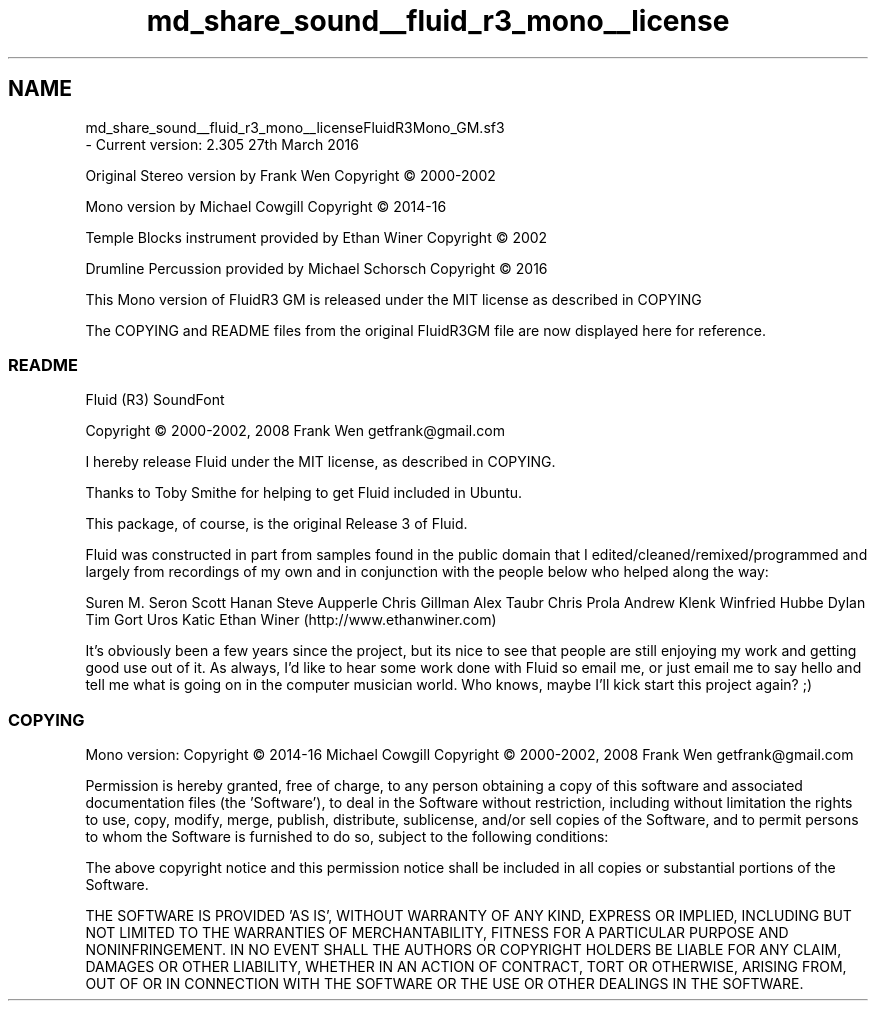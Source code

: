 .TH "md_share_sound__fluid_r3_mono__license" 3 "Mon Jun 5 2017" "MuseScore-2.2" \" -*- nroff -*-
.ad l
.nh
.SH NAME
md_share_sound__fluid_r3_mono__licenseFluidR3Mono_GM\&.sf3 
 \- Current version: 2\&.305 27th March 2016
.PP
Original Stereo version by Frank Wen Copyright © 2000-2002
.PP
Mono version by Michael Cowgill Copyright © 2014-16
.PP
Temple Blocks instrument provided by Ethan Winer Copyright © 2002
.PP
Drumline Percussion provided by Michael Schorsch Copyright © 2016
.PP
This Mono version of FluidR3 GM is released under the MIT license as described in COPYING
.PP
The COPYING and README files from the original FluidR3GM file are now displayed here for reference\&.
.PP
.SS "README "
.PP
Fluid (R3) SoundFont
.PP
Copyright © 2000-2002, 2008 Frank Wen getfrank@gmail.com
.PP
I hereby release Fluid under the MIT license, as described in COPYING\&.
.PP
Thanks to Toby Smithe for helping to get Fluid included in Ubuntu\&.
.PP
This package, of course, is the original Release 3 of Fluid\&.
.PP
Fluid was constructed in part from samples found in the public domain that I edited/cleaned/remixed/programmed and largely from recordings of my own and in conjunction with the people below who helped along the way:
.PP
Suren M\&. Seron Scott Hanan Steve Aupperle Chris Gillman Alex Taubr Chris Prola Andrew Klenk Winfried Hubbe Dylan Tim Gort Uros Katic Ethan Winer (http://www.ethanwiner.com)
.PP
It's obviously been a few years since the project, but its nice to see that people are still enjoying my work and getting good use out of it\&. As always, I'd like to hear some work done with Fluid so email me, or just email me to say hello and tell me what is going on in the computer musician world\&. Who knows, maybe I'll kick start this project again? ;)
.PP
.SS "COPYING "
.PP
Mono version: Copyright © 2014-16 Michael Cowgill Copyright © 2000-2002, 2008 Frank Wen getfrank@gmail.com
.PP
Permission is hereby granted, free of charge, to any person obtaining a copy of this software and associated documentation files (the 'Software'), to deal in the Software without restriction, including without limitation the rights to use, copy, modify, merge, publish, distribute, sublicense, and/or sell copies of the Software, and to permit persons to whom the Software is furnished to do so, subject to the following conditions:
.PP
The above copyright notice and this permission notice shall be included in all copies or substantial portions of the Software\&.
.PP
THE SOFTWARE IS PROVIDED 'AS IS', WITHOUT WARRANTY OF ANY KIND, EXPRESS OR IMPLIED, INCLUDING BUT NOT LIMITED TO THE WARRANTIES OF MERCHANTABILITY, FITNESS FOR A PARTICULAR PURPOSE AND NONINFRINGEMENT\&. IN NO EVENT SHALL THE AUTHORS OR COPYRIGHT HOLDERS BE LIABLE FOR ANY CLAIM, DAMAGES OR OTHER LIABILITY, WHETHER IN AN ACTION OF CONTRACT, TORT OR OTHERWISE, ARISING FROM, OUT OF OR IN CONNECTION WITH THE SOFTWARE OR THE USE OR OTHER DEALINGS IN THE SOFTWARE\&. 
